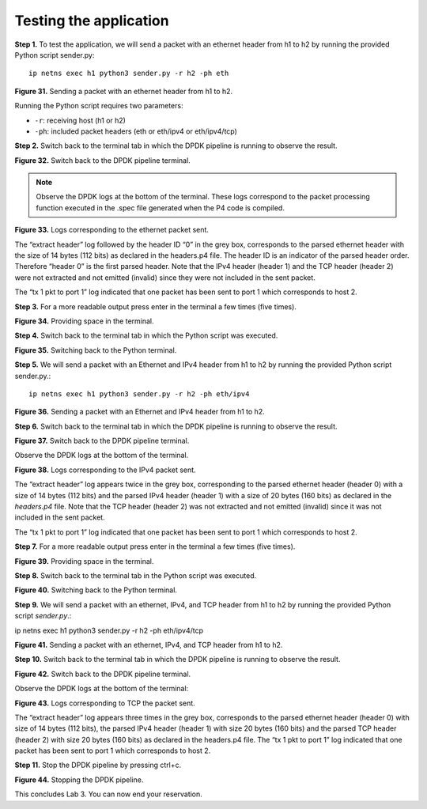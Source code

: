 Testing the application
=======================

**Step 1.** To test the application, we will send a packet with an ethernet header from h1 to h2 
by running the provided Python script sender.py::

    ip netns exec h1 python3 sender.py -r h2 -ph eth

.. image:: images/31.png

**Figure 31.** Sending a packet with an ethernet header from h1 to h2.

Running the Python script requires two parameters:

* ``-r``: receiving host (h1 or h2)
* ``-ph``: included packet headers (eth or eth/ipv4 or eth/ipv4/tcp)

**Step 2.** Switch back to the terminal tab in which the DPDK pipeline is running to observe the result.

.. image:: images/32.png

**Figure 32.** Switch back to the DPDK pipeline terminal.

.. note::

    Observe the DPDK logs at the bottom of the terminal. These logs correspond to the packet processing 
    function executed in the .spec file generated when the P4 code is compiled.

.. image:: images/33.png

**Figure 33.** Logs corresponding to the ethernet packet sent.

The “extract header” log followed by the header ID “0” in the grey box, corresponds to the parsed ethernet 
header with the size of 14 bytes (112 bits) as declared in the headers.p4 file. The header ID is an 
indicator of the parsed header order. Therefore “header 0” is the first parsed header. Note that the IPv4 
header (header 1) and the TCP header (header 2) were not extracted and not emitted (invalid) since they 
were not included in the sent packet.

The “tx 1 pkt to port 1” log indicated that one packet has been sent to port 1 which corresponds to host 2.

**Step 3.** For a more readable output press enter in the terminal a few times (five times).

.. image:: images/34.png

**Figure 34.** Providing space in the terminal.

**Step 4.** Switch back to the terminal tab in which the Python script was executed.

.. image:: images/35.png

**Figure 35.** Switching back to the Python terminal.

**Step 5.** We will send a packet with an Ethernet and IPv4 header from h1 to h2 by running the provided 
Python script sender.py.::

    ip netns exec h1 python3 sender.py -r h2 -ph eth/ipv4

.. image:: images/36.png

**Figure 36.** Sending a packet with an Ethernet and IPv4 header from h1 to h2.

**Step 6.** Switch back to the terminal tab in which the DPDK pipeline is running to observe the result.

.. image:: images/37.png

**Figure 37.** Switch back to the DPDK pipeline terminal.

Observe the DPDK logs at the bottom of the terminal.

.. image:: images/38.png

**Figure 38.** Logs corresponding to the IPv4 packet sent.

The “extract header” log appears twice in the grey box, corresponding to the parsed ethernet header 
(header 0) with a size of 14 bytes (112 bits) and the parsed IPv4 header (header 1) with a size of 
20 bytes (160 bits) as declared in the *headers.p4* file. Note that the TCP header (header 2) was not 
extracted and not emitted (invalid) since it was not included in the sent packet.

The “tx 1 pkt to port 1” log indicated that one packet has been sent to port 1 which corresponds 
to host 2.

**Step 7.** For a more readable output press enter in the terminal a few times (five times).

.. image:: images/39.png

**Figure 39.** Providing space in the terminal.

**Step 8.** Switch back to the terminal tab in the Python script was executed.

.. image:: images/40.png

**Figure 40.** Switching back to the Python terminal.

**Step 9.** We will send a packet with an ethernet, IPv4, and TCP header from h1 to h2 by running 
the provided Python script *sender.py*.:

ip netns exec h1 python3 sender.py -r h2 -ph eth/ipv4/tcp

.. image:: images/41.png

**Figure 41.** Sending a packet with an ethernet, IPv4, and TCP header from h1 to h2.

**Step 10.** Switch back to the terminal tab in which the DPDK pipeline is running to observe the result.

.. image:: images/42.png

**Figure 42.** Switch back to the DPDK pipeline terminal.

Observe the DPDK logs at the bottom of the terminal:

.. image:: images/43.png

**Figure 43.** Logs corresponding to TCP the packet sent.

The “extract header” log appears three times in the grey box, corresponds to the parsed ethernet 
header (header 0) with size of 14 bytes (112 bits), the parsed IPv4 header (header 1) with size 
20 bytes (160 bits) and the parsed TCP header (header 2) with size 20 bytes (160 bits) as declared in 
the headers.p4 file. The “tx 1 pkt to port 1” log indicated that one packet has been sent to port 1 
which corresponds to host 2.

**Step 11.** Stop the DPDK pipeline by pressing ctrl+c.

.. image:: images/44.png

**Figure 44.** Stopping the DPDK pipeline.

This concludes Lab 3. You can now end your reservation.